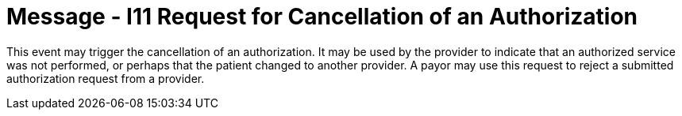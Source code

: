 = Message - I11 Request for Cancellation of an Authorization
:v291_section: "11.4.5"
:v2_section_name: "RQA/RPA - Request for Cancellation of an Authorization (Event I11)"
:generated: "Thu, 01 Aug 2024 15:25:17 -0600"

This event may trigger the cancellation of an authorization. It may be used by the provider to indicate that an authorized service was not performed, or perhaps that the patient changed to another provider. A payor may use this request to reject a submitted authorization request from a provider.


